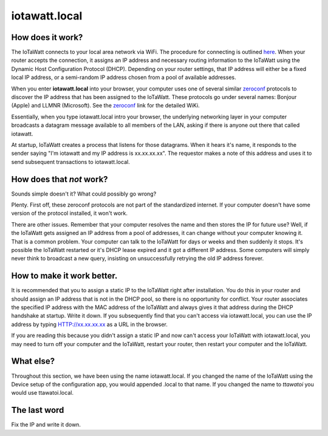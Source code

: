 ==============
iotawatt.local
==============

How does it work?
-------------------

The IoTaWatt connects to your local area network via WiFi.
The procedure for connecting is outlined `here <connectWiFi.html>`_.
When your router accepts the connection, it assigns an IP address
and necessary routing information to the IoTaWatt using the 
Dynamic Host Configuration Protocol (DHCP).
Depending on your router settings, that IP address will either be
a fixed local IP address, or a semi-random IP address chosen from
a pool of available addresses.

When you enter **iotawatt.local** into your browser,
your computer uses one of several similar
`zeroconf <https://en.wikipedia.org/wiki/Zero-configuration_networking>`_ 
protocols to discover the IP address that has been assigned to the IoTaWatt.
These protocols go under several names: Bonjour (Apple) and LLMNR (Microsoft).
See the `zeroconf <https://en.wikipedia.org/wiki/Zero-configuration_networking>`_ 
link for the detailed WiKi.

Essentially, when you type iotawatt.local intro your browser,
the underlying networking layer in your computer broadcasts a 
datagram message available to all members of the LAN, asking 
if there is anyone out there that called iotawatt.

At startup, IoTaWatt creates a process that listens for those datagrams.
When it hears it's name, it responds to the sender saying "I'm iotawatt
and my IP address is xx.xx.xx.xx".  The requestor makes a note of
this address and uses it to send subsequent transactions to iotawatt.local.

How does that *not* work?
-------------------------

Sounds simple doesn't it?  What could possibly go wrong?

Plenty.  First off, these zeroconf protocols are not part of the
standardized internet. If your computer doesn't have some version of
the protocol installed, it won't work.

There are other issues.  Remember that your computer resolves
the name and then stores the IP for future use?  Well, if the
IoTaWatt gets assigned an IP address from a pool of addresses,
it can change without your computer knowing it.  That is a
common problem.  Your computer can talk to the IoTaWatt for
days or weeks and then suddenly it stops.  It's possible the
IoTaWatt restarted or it's DHCP lease expired and it got a
different IP address.  Some computers will simply never think
to broadcast a new query, insisting on unsuccessfully retrying the old IP
address forever.

How to make it work better.
---------------------------

It is recommended that you to assign a 
static IP to the IoTaWatt right after installation.  You do this
in your router and should assign an IP address that is
not in the DHCP pool, so there is no opportunity for conflict.
Your router associates the specified IP address with the MAC
address of the IoTaWatt and always gives it that address during
the DHCP handshake at startup.
Write it down.  If you subsequently find that you can't access
via iotawatt.local, you can use the IP address by 
typing HTTP://xx.xx.xx.xx as a URL in the browser.

If you are reading this because you didn't assign a static IP
and now can't access your IoTaWatt with iotawatt.local, 
you may need to turn off your computer and the IoTaWatt, restart
your router, then restart your computer and the IoTaWatt.

What else?
----------

Throughout this section, we have been using the name iotawatt.local.
If you changed the name of the IoTaWatt using the Device setup
of the configuration app, you would appended .local to that name.  
If you changed the name to *ttawatoi* you would use
ttawatoi.local.

The last word
-------------

Fix the IP and write it down.